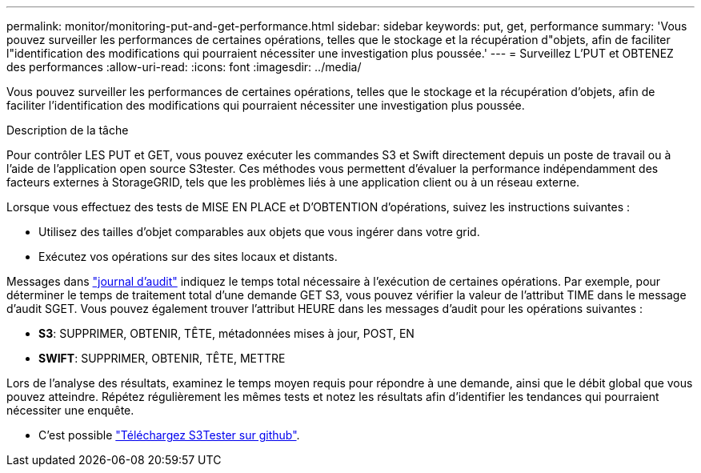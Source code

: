 ---
permalink: monitor/monitoring-put-and-get-performance.html 
sidebar: sidebar 
keywords: put, get, performance 
summary: 'Vous pouvez surveiller les performances de certaines opérations, telles que le stockage et la récupération d"objets, afin de faciliter l"identification des modifications qui pourraient nécessiter une investigation plus poussée.' 
---
= Surveillez L'PUT et OBTENEZ des performances
:allow-uri-read: 
:icons: font
:imagesdir: ../media/


[role="lead"]
Vous pouvez surveiller les performances de certaines opérations, telles que le stockage et la récupération d'objets, afin de faciliter l'identification des modifications qui pourraient nécessiter une investigation plus poussée.

.Description de la tâche
Pour contrôler LES PUT et GET, vous pouvez exécuter les commandes S3 et Swift directement depuis un poste de travail ou à l'aide de l'application open source S3tester. Ces méthodes vous permettent d'évaluer la performance indépendamment des facteurs externes à StorageGRID, tels que les problèmes liés à une application client ou à un réseau externe.

Lorsque vous effectuez des tests de MISE EN PLACE et D'OBTENTION d'opérations, suivez les instructions suivantes :

* Utilisez des tailles d'objet comparables aux objets que vous ingérer dans votre grid.
* Exécutez vos opérations sur des sites locaux et distants.


Messages dans link:../audit/index.html["journal d'audit"] indiquez le temps total nécessaire à l'exécution de certaines opérations. Par exemple, pour déterminer le temps de traitement total d'une demande GET S3, vous pouvez vérifier la valeur de l'attribut TIME dans le message d'audit SGET. Vous pouvez également trouver l'attribut HEURE dans les messages d'audit pour les opérations suivantes :

* *S3*: SUPPRIMER, OBTENIR, TÊTE, métadonnées mises à jour, POST, EN
* *SWIFT*: SUPPRIMER, OBTENIR, TÊTE, METTRE


Lors de l'analyse des résultats, examinez le temps moyen requis pour répondre à une demande, ainsi que le débit global que vous pouvez atteindre. Répétez régulièrement les mêmes tests et notez les résultats afin d'identifier les tendances qui pourraient nécessiter une enquête.

* C'est possible https://github.com/s3tester["Téléchargez S3Tester sur github"^].

